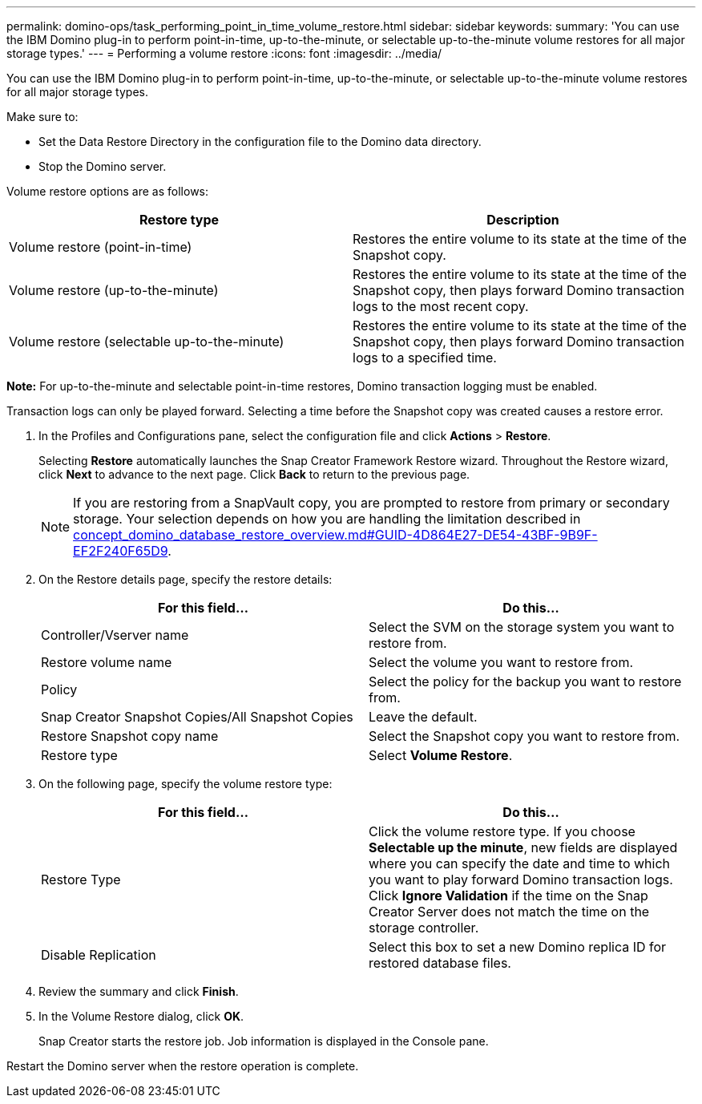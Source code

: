 ---
permalink: domino-ops/task_performing_point_in_time_volume_restore.html
sidebar: sidebar
keywords:
summary: 'You can use the IBM Domino plug-in to perform point-in-time, up-to-the-minute, or selectable up-to-the-minute volume restores for all major storage types.'
---
= Performing a volume restore
:icons: font
:imagesdir: ../media/

[.lead]
You can use the IBM Domino plug-in to perform point-in-time, up-to-the-minute, or selectable up-to-the-minute volume restores for all major storage types.

Make sure to:

* Set the Data Restore Directory in the configuration file to the Domino data directory.
* Stop the Domino server.

Volume restore options are as follows:

[options="header"]
|===
| Restore type| Description
a|
Volume restore (point-in-time)
a|
Restores the entire volume to its state at the time of the Snapshot copy.
a|
Volume restore (up-to-the-minute)
a|
Restores the entire volume to its state at the time of the Snapshot copy, then plays forward Domino transaction logs to the most recent copy.
a|
Volume restore (selectable up-to-the-minute)
a|
Restores the entire volume to its state at the time of the Snapshot copy, then plays forward Domino transaction logs to a specified time.
|===
*Note:* For up-to-the-minute and selectable point-in-time restores, Domino transaction logging must be enabled.

Transaction logs can only be played forward. Selecting a time before the Snapshot copy was created causes a restore error.

. In the Profiles and Configurations pane, select the configuration file and click *Actions* > *Restore*.
+
Selecting *Restore* automatically launches the Snap Creator Framework Restore wizard. Throughout the Restore wizard, click *Next* to advance to the next page. Click *Back* to return to the previous page.
+
NOTE: If you are restoring from a SnapVault copy, you are prompted to restore from primary or secondary storage. Your selection depends on how you are handling the limitation described in link:concept_domino_database_restore_overview.md#GUID-4D864E27-DE54-43BF-9B9F-EF2F240F65D9[concept_domino_database_restore_overview.md#GUID-4D864E27-DE54-43BF-9B9F-EF2F240F65D9].

. On the Restore details page, specify the restore details:
+
[options="header"]
|===
| For this field...| Do this...
a|
Controller/Vserver name
a|
Select the SVM on the storage system you want to restore from.
a|
Restore volume name
a|
Select the volume you want to restore from.
a|
Policy
a|
Select the policy for the backup you want to restore from.
a|
Snap Creator Snapshot Copies/All Snapshot Copies
a|
Leave the default.
a|
Restore Snapshot copy name
a|
Select the Snapshot copy you want to restore from.
a|
Restore type
a|
Select *Volume Restore*.
|===

. On the following page, specify the volume restore type:
+
[options="header"]
|===
| For this field...| Do this...
a|
Restore Type
a|
Click the volume restore type.    If you choose *Selectable up the minute*, new fields are displayed where you can specify the date and time to which you want to play forward Domino transaction logs. Click *Ignore Validation* if the time on the Snap Creator Server does not match the time on the storage controller.
a|
Disable Replication
a|
Select this box to set a new Domino replica ID for restored database files.
|===

. Review the summary and click *Finish*.
. In the Volume Restore dialog, click *OK*.
+
Snap Creator starts the restore job. Job information is displayed in the Console pane.

Restart the Domino server when the restore operation is complete.
